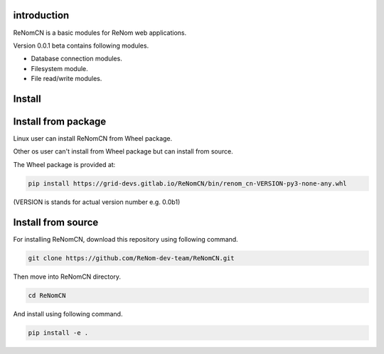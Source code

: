 introduction
============

ReNomCN is a basic modules for ReNom web applications.

Version 0.0.1 beta contains following modules.

- Database connection modules.
- Filesystem module.
- File read/write modules.

Install
=======

Install from package
====================

Linux user can install ReNomCN from Wheel package.

Other os user can't install from Wheel package but can install from source.

The Wheel package is provided at:

.. code-block:: shell

    pip install https://grid-devs.gitlab.io/ReNomCN/bin/renom_cn-VERSION-py3-none-any.whl


(VERSION is stands for actual version number e.g. 0.0b1)


Install from source
===================

For installing ReNomCN, download this repository using following command.

.. code-block:: shell

    git clone https://github.com/ReNom-dev-team/ReNomCN.git

Then move into ReNomCN directory.

.. code-block:: shell

    cd ReNomCN

And install using following command.

.. code-block:: shell

    pip install -e .
